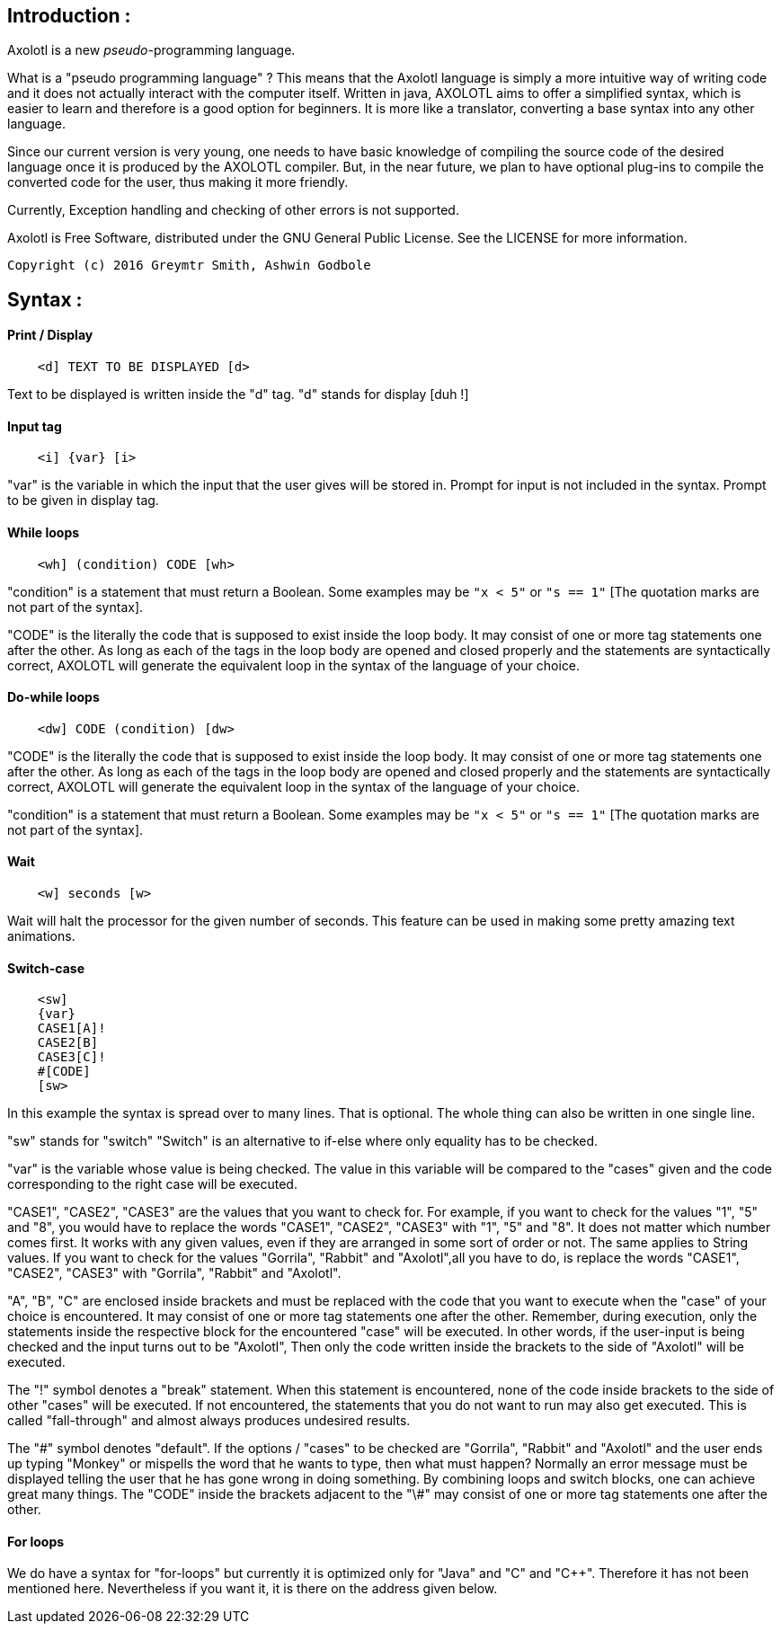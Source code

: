 == Introduction :
Axolotl is a new _pseudo_-programming language.

What is a "pseudo programming language" ? This means that the Axolotl
language is simply a more intuitive way of writing code and it does not
actually interact with the computer itself. Written in java, AXOLOTL aims to
offer a simplified syntax, which is easier to learn and therefore is a good
option for beginners. It is more like a translator, converting a base syntax
into any other language.

Since our current version is very young, one needs to have basic knowledge
of compiling the source code of the desired language once it is produced
by the AXOLOTL compiler. But, in the near future, we plan to have optional
plug-ins to compile the converted code for the user, thus making it more friendly.

Currently, Exception handling and checking of other errors is not supported.

Axolotl is Free Software, distributed under the GNU General Public License.
See the LICENSE for more information.

`Copyright (c) 2016 Greymtr Smith, Ashwin Godbole`

== Syntax :
==== Print / Display
[source]
----
    <d] TEXT TO BE DISPLAYED [d>
----

Text to be displayed is written inside the "d" tag.
"d" stands for display [duh !]

==== Input tag
[source]
----
    <i] {var} [i>
----

"var" is the variable in which the input that the user gives will be
stored in. Prompt for input is not included in the syntax. Prompt to be
given in display tag.

==== While loops
[source]
----
    <wh] (condition) CODE [wh>
----

"condition" is a statement that must return a Boolean. Some examples may
be `"x < 5"` or `"s == 1"` [The quotation marks are not part of the syntax].

"CODE" is the literally the code that is supposed to exist inside the
loop body. It may consist of one or more tag statements one after the
other. As long as each of the tags in the loop body are opened and
closed properly and the statements are syntactically correct, AXOLOTL
will generate the equivalent loop in the syntax of the language of your
choice.

==== Do-while loops
[source]
----
    <dw] CODE (condition) [dw>
----

"CODE" is the literally the code that is supposed to exist inside the
loop body. It may consist of one or more tag statements one after the
other. As long as each of the tags in the loop body are opened and
closed properly and the statements are syntactically correct, AXOLOTL
will generate the equivalent loop in the syntax of the language of your
choice.

"condition" is a statement that must return a Boolean. Some examples may
be `"x < 5"` or `"s == 1"` [The quotation marks are not part of the syntax].

==== Wait
[source]
----
    <w] seconds [w>
----

Wait will halt the processor for the given number of seconds. This
feature can be used in making some pretty amazing text animations.

==== Switch-case
[source]
----
    <sw]
    {var}
    CASE1[A]!
    CASE2[B]
    CASE3[C]!
    #[CODE]
    [sw>
----

In this example the syntax is spread over to many lines. That is
optional. The whole thing can also be written in one single line.

"sw" stands for "switch"
"Switch" is an alternative to if-else where only equality has to be
checked.

"var" is the variable whose value is being checked. The value in this
variable will be compared to the "cases" given and the code
corresponding to the right case will be executed.

"CASE1", "CASE2", "CASE3" are the values that you want to check for. For
example, if you want to check for the values "1", "5" and "8", you would
have to replace the words "CASE1", "CASE2", "CASE3" with "1", "5" and
"8". It does not matter which number comes first. It works with any
given values, even if they are arranged in some sort of order or not.
The same applies to String values. If you want to check for the values
"Gorrila", "Rabbit" and "Axolotl",all you have to do, is replace the
words "CASE1", "CASE2", "CASE3" with "Gorrila", "Rabbit" and "Axolotl".

"A", "B", "C" are enclosed inside brackets and must be replaced with the
code that you want to execute when the "case" of your choice is
encountered. It may consist of one or more tag statements one after the
other. Remember, during execution, only the statements inside the
respective block for the encountered "case" will be executed. In other
words, if the user-input is being checked and the input turns out to be
"Axolotl", Then only the code written inside the brackets to the side of
"Axolotl" will be executed.

The "!" symbol denotes a "break" statement. When this statement is
encountered, none of the code inside brackets to the side of other
"cases" will be executed. If not encountered, the statements that you do
not want to run may also get executed. This is called "fall-through" and
almost always produces undesired results.

The "\#" symbol denotes "default". If the options / "cases" to be checked
are "Gorrila", "Rabbit" and "Axolotl" and the user ends up typing
"Monkey" or mispells the word that he wants to type, then what must
happen? Normally an error message must be displayed telling the user
that he has gone wrong in doing something. By combining loops and switch
blocks, one can achieve great many things. The "CODE" inside the
brackets adjacent to the "\#" may consist of one or more tag statements
one after the other.

==== For loops
We do have a syntax for "for-loops" but currently it is optimized only
for "Java" and "C" and "C++". Therefore it has not been mentioned here.
Nevertheless if you want it, it is there on the address given below.
